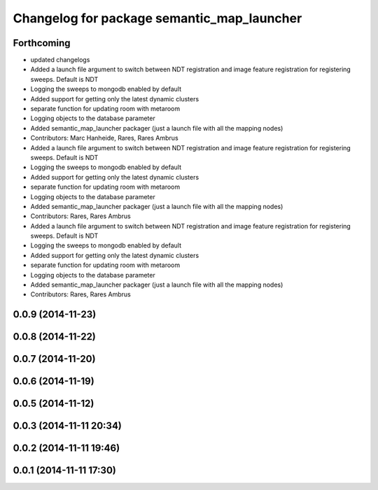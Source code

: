 ^^^^^^^^^^^^^^^^^^^^^^^^^^^^^^^^^^^^^^^^^^^
Changelog for package semantic_map_launcher
^^^^^^^^^^^^^^^^^^^^^^^^^^^^^^^^^^^^^^^^^^^

Forthcoming
-----------
* updated changelogs
* Added a launch file argument to switch between NDT registration and image feature registration for registering sweeps. Default is NDT
* Logging the sweeps to mongodb enabled by default
* Added support for getting only the latest dynamic clusters
* separate function for updating room with metaroom
* Logging objects to the database parameter
* Added semantic_map_launcher packager (just a launch file with all the mapping nodes)
* Contributors: Marc Hanheide, Rares, Rares Ambrus

* Added a launch file argument to switch between NDT registration and image feature registration for registering sweeps. Default is NDT
* Logging the sweeps to mongodb enabled by default
* Added support for getting only the latest dynamic clusters
* separate function for updating room with metaroom
* Logging objects to the database parameter
* Added semantic_map_launcher packager (just a launch file with all the mapping nodes)
* Contributors: Rares, Rares Ambrus

* Added a launch file argument to switch between NDT registration and image feature registration for registering sweeps. Default is NDT
* Logging the sweeps to mongodb enabled by default
* Added support for getting only the latest dynamic clusters
* separate function for updating room with metaroom
* Logging objects to the database parameter
* Added semantic_map_launcher packager (just a launch file with all the mapping nodes)
* Contributors: Rares, Rares Ambrus

0.0.9 (2014-11-23)
------------------

0.0.8 (2014-11-22)
------------------

0.0.7 (2014-11-20)
------------------

0.0.6 (2014-11-19)
------------------

0.0.5 (2014-11-12)
------------------

0.0.3 (2014-11-11 20:34)
------------------------

0.0.2 (2014-11-11 19:46)
------------------------

0.0.1 (2014-11-11 17:30)
------------------------
